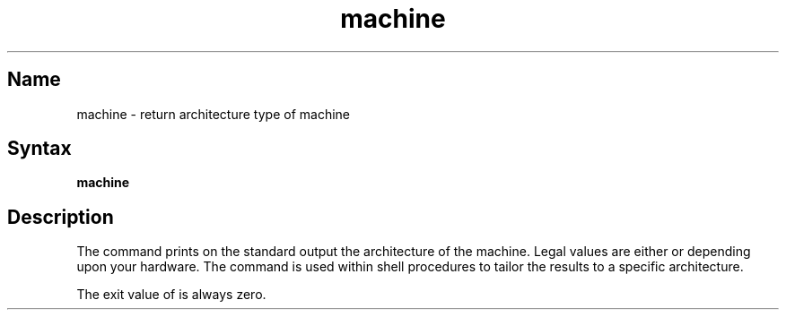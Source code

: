 .TH machine 1
.SH Name
machine \- return architecture type of machine
.SH Syntax
.B machine
.SH Description
.NXR "machine command"
The
.PN machine
command prints on the standard output the architecture of the machine.
Legal values are either
.PN mips
or
.PN vax
depending upon your hardware.
The 
.PN machine
command is used within shell procedures to tailor the results to
a specific architecture.
.PP
The exit value of 
.PN machine 
is always zero.
